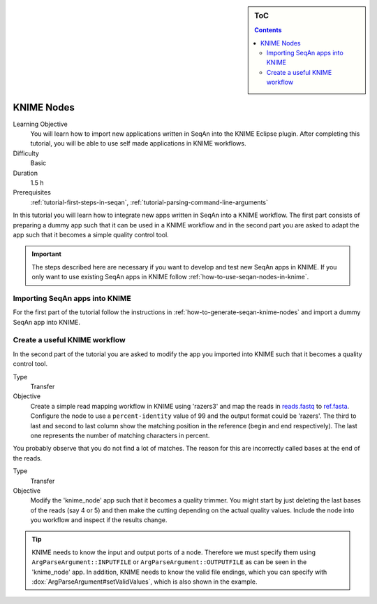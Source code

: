 .. sidebar:: ToC

   .. contents::


.. _tutorial-knime-nodes:

KNIME Nodes
===========

Learning Objective
  You will learn how to import new applications written in SeqAn into the KNIME Eclipse plugin.
  After completing this tutorial, you will be able to use self made applications in KNIME workflows.

Difficulty
  Basic

Duration
  1.5 h

Prerequisites
  :ref:`tutorial-first-steps-in-seqan`, :ref:`tutorial-parsing-command-line-arguments`

In this tutorial you will learn how to integrate new apps written in SeqAn into a KNIME workflow.
The first part consists of preparing a dummy app such that it can be used in a KNIME workflow and in the second part you are asked to adapt the app such that it becomes a simple quality control tool.

.. important::

   The steps described here are necessary if you want to develop and test new SeqAn apps in KNIME.
   If you only want to use existing SeqAn apps in KNIME follow :ref:`how-to-use-seqan-nodes-in-knime`.

Importing SeqAn apps into KNIME
-------------------------------

For the first part of the tutorial follow the instructions in :ref:`how-to-generate-seqan-knime-nodes` and import a dummy SeqAn app into KNIME.

Create a useful KNIME workflow
------------------------------

In the second part of the tutorial you are asked to modify the app you imported into KNIME such that it becomes a quality control tool.

.. container:: assignment

   Type
     Transfer

   Objective
     Create a simple read mapping workflow in KNIME using 'razers3' and map the reads in `reads.fastq <http://ftp.seqan.de/manual_files/seqan-1.4/reads.fastq>`_ to `ref.fasta <http://ftp.seqan.de/manual_files/seqan-1.4/ref.fasta>`_.
     Configure the node to use a ``percent-identity`` value of 99 and the output format could be 'razers'.
     The third to last and second to last column show the matching position in the reference (begin and end respectively).
     The last one represents the number of matching characters in percent.

You probably observe that you do not find a lot of matches.
The reason for this are incorrectly called bases at the end of the reads.

.. container:: assignment

   Type
     Transfer

   Objective
     Modify the 'knime_node' app such that it becomes a quality trimmer.
     You might start by just deleting the last bases of the reads (say 4 or 5) and then make the cutting depending on the actual quality values.
     Include the node into you workflow and inspect if the results change.

.. tip::

    KNIME needs to know the input and output ports of a node.
    Therefore we must specify them using ``ArgParseArgument::INPUTFILE`` or ``ArgParseArgument::OUTPUTFILE`` as can be seen in the 'knime_node' app.
    In addition, KNIME needs to know the valid file endings, which you can specify with :dox:`ArgParseArgument#setValidValues`, which is also shown in the example.

